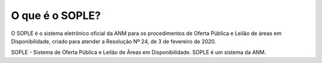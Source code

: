 O que é o SOPLE?
=========================================================================

O SOPLE é o sistema eletrônico oficial da ANM para os procedimentos de Oferta Pública e Leilão de áreas em Disponibilidade, criado para atender a Resolução Nº 24, de 3 de fevereiro de 2020. 

SOPLE - Sistema de Oferta Pública e Leilão de Áreas em Disponibilidade. 
SOPLE é um sistema da ANM. 
